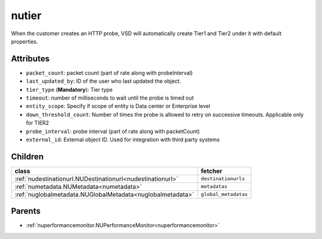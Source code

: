 .. _nutier:

nutier
===========================================

.. class:: nutier.NUTier(bambou.nurest_object.NUMetaRESTObject,):

When the customer creates an HTTP probe, VSD will automatically create Tier1 and Tier2 under it with default properties.


Attributes
----------


- ``packet_count``: packet count (part of rate along with probeInterval)

- ``last_updated_by``: ID of the user who last updated the object.

- ``tier_type`` (**Mandatory**): Tier type

- ``timeout``: number of milliseconds to wait until the probe is timed out

- ``entity_scope``: Specify if scope of entity is Data center or Enterprise level

- ``down_threshold_count``: Number of times the probe is allowed to retry on successive timeouts. Applicable only for TIER2

- ``probe_interval``: probe interval (part of rate along with packetCount)

- ``external_id``: External object ID. Used for integration with third party systems




Children
--------

================================================================================================================================================               ==========================================================================================
**class**                                                                                                                                                      **fetcher**

:ref:`nudestinationurl.NUDestinationurl<nudestinationurl>`                                                                                                       ``destinationurls`` 
:ref:`numetadata.NUMetadata<numetadata>`                                                                                                                         ``metadatas`` 
:ref:`nuglobalmetadata.NUGlobalMetadata<nuglobalmetadata>`                                                                                                       ``global_metadatas`` 
================================================================================================================================================               ==========================================================================================



Parents
--------


- :ref:`nuperformancemonitor.NUPerformanceMonitor<nuperformancemonitor>`

